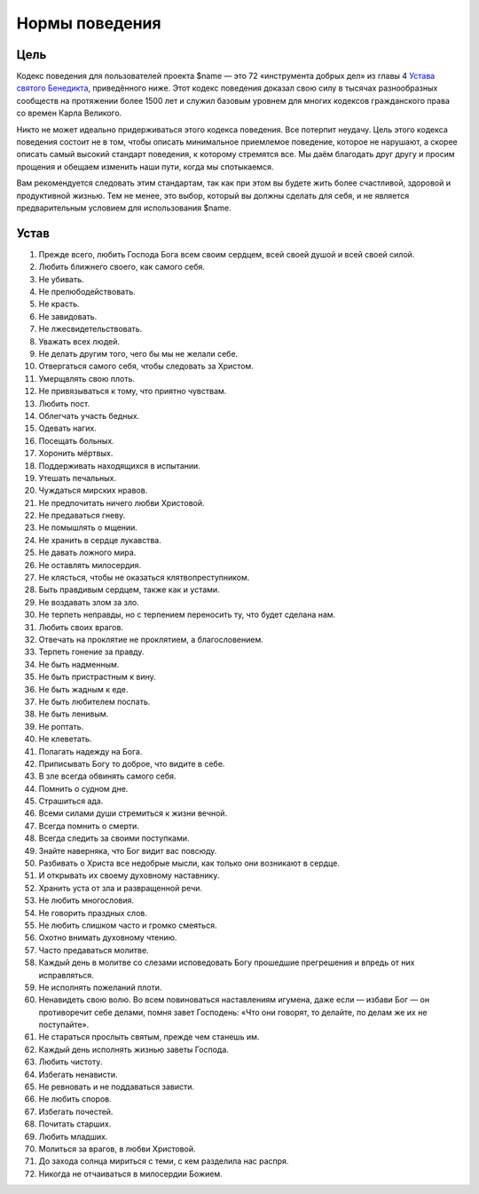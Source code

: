 Нормы поведения
========================================

Цель
----------------------------------------

Кодекс поведения для пользователей проекта $name —
это 72 «инструмента добрых дел» из главы 4
`Устава святого Бенедикта <https://en.wikipedia.org/wiki/rule_of_saint_benedict>`_,
приведённого ниже.
Этот кодекс поведения доказал свою силу в тысячах разнообразных
сообществ на протяжении более 1500 лет и служил базовым уровнем
для многих кодексов гражданского права со времен Карла Великого.

Никто не может идеально придерживаться этого кодекса поведения.
Все потерпит неудачу. Цель этого кодекса поведения состоит
не в том, чтобы описать минимальное приемлемое поведение,
которое не нарушают, а скорее описать самый высокий стандарт
поведения, к которому стремятся все.
Мы даём благодать друг другу и просим прощения и
обещаем изменить наши пути, когда мы спотыкаемся.

Вам рекомендуется следовать этим стандартам, так как
при этом вы будете жить более счастливой, здоровой и
продуктивной жизнью.
Тем не менее, это выбор, который вы должны сделать для себя,
и не является предварительным условием для использования $name.

Устав
----------------------------------------

1. Прежде всего, любить Господа Бога всем своим сердцем, всей своей душой и всей своей силой.
2. Любить ближнего своего, как самого себя.
3. Не убивать.
4. Не прелюбодействовать.
5. Не красть.
6. Не завидовать.
7. Не лжесвидетельствовать.
8. Уважать всех людей.
9. Не делать другим того, чего бы мы не желали себе.
10. Отвергаться самого себя, чтобы следовать за Христом.
11. Умерщвлять свою плоть.
12. Не привязываться к тому, что приятно чувствам.
13. Любить пост.
14. Облегчать участь бедных.
15. Одевать нагих.
16. Посещать больных.
17. Хоронить мёртвых.
18. Поддерживать находящихся в испытании.
19. Утешать печальных.
20. Чуждаться мирских нравов.
21. Не предпочитать ничего любви Христовой.
22. Не предаваться гневу.
23. Не помышлять о мщении.
24. Не хранить в сердце лукавства.
25. Не давать ложного мира.
26. Не оставлять милосердия.
27. Не клясться, чтобы не оказаться клятвопреступником.
28. Быть правдивым сердцем, также как и устами.
29. Не воздавать злом за зло.
30. Не терпеть неправды, но с терпением переносить ту, что будет сделана нам.
31. Любить своих врагов.
32. Отвечать на проклятие не проклятием, а благословением.
33. Терпеть гонение за правду.
34. Не быть надменным.
35. Не быть пристрастным к вину.
36. Не быть жадным к еде.
37. Не быть любителем поспать.
38. Не быть ленивым.
39. Не роптать.
40. Не клеветать.
41. Полагать надежду на Бога.
42. Приписывать Богу то доброе, что видите в себе.
43. В зле всегда обвинять самого себя.
44. Помнить о судном дне.
45. Страшиться ада.
46. Всеми силами души стремиться к жизни вечной.
47. Всегда помнить о смерти.
48. Всегда следить за своими поступками.
49. Знайте наверняка, что Бог видит вас повсюду.
50. Разбивать о Христа все недобрые мысли, как только они возникают в сердце.
51. И открывать их своему духовному наставнику.
52. Хранить уста от зла ​​и развращенной речи.
53. Не любить многословия.
54. Не говорить праздных слов.
55. Не любить слишком часто и громко смеяться.
56. Охотно внимать духовному чтению.
57. Часто предаваться молитве.
58. Каждый день в молитве со слезами исповедовать Богу прошедшие прегрешения и впредь от них исправляться.
59. Не исполнять пожеланий плоти.
60. Ненавидеть свою волю. Во всем повиноваться наставлениям игумена, \
    даже если — избави Бог — он противоречит себе делами, \
    помня завет Господень: «Что они говорят, то делайте, по делам же их не поступайте».
61. Не стараться прослыть святым, прежде чем станешь им.
62. Каждый день исполнять жизнью заветы Господа.
63. Любить чистоту.
64. Избегать ненависти.
65. Не ревновать и не поддаваться зависти.
66. Не любить споров.
67. Избегать почестей.
68. Почитать старших.
69. Любить младших.
70. Молиться за врагов, в любви Христовой.
71. До захода солнца мириться с теми, с кем разделила нас распря.
72. Никогда не отчаиваться в милосердии Божием.
